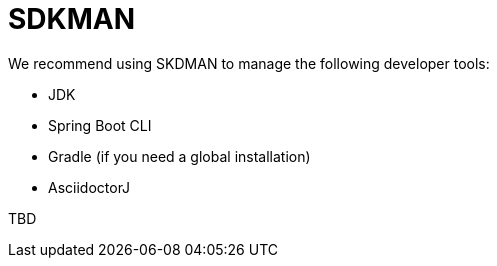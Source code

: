 = SDKMAN

We recommend using SKDMAN to manage the following developer tools:

- JDK
- Spring Boot CLI
- Gradle (if you need a global installation)
- AsciidoctorJ

TBD
